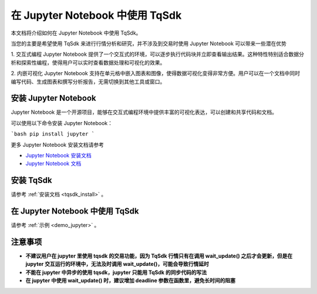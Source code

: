 .. _jupyter:

在 Jupyter Notebook 中使用 TqSdk
====================================================
本文档将介绍如何在 Jupyter Notebook 中使用 TqSdk。

当您的主要是希望使用 TqSdk 来进行行情分析和研究，并不涉及到交易时使用 Jupyter Notebook 可以带来一些潜在优势

1. 交互式编程
Jupyter Notebook 提供了一个交互式的环境，可以逐步执行代码块并立即查看输出结果。这种特性特别适合数据分析和探索性编程，使得用户可以实时查看数据处理和可视化的效果。

2. 内嵌可视化
Jupyter Notebook 支持在单元格中嵌入图表和图像，使得数据可视化变得非常方便。用户可以在一个文档中同时编写代码、生成图表和撰写分析报告，无需切换到其他工具或窗口。

安装 Jupyter Notebook
----------------------------------------------------

Jupyter Notebook 是一个开源项目，能够在交互式编程环境中提供丰富的可视化表达，可以创建和共享代码和文档。

可以使用以下命令安装 Jupyter Notebook：

```bash
pip install jupyter
```

更多 Jupyter Notebook 安装文档请参考

- `Jupyter Notebook 安装文档 <https://jupyter.org/install/>`_
- `Jupyter Notebook 文档 <https://jupyter-notebook.readthedocs.io/en/latest/>`_


安装 TqSdk
----------------------------------------------------

请参考 :ref:`安装文档 <tqsdk_install>` 。


在 Jupyter Notebook 中使用 TqSdk
----------------------------------------------------

请参考 :ref:`示例 <demo_jupyter>` 。


注意事项
----------------------------------------------------

* **不建议用户在 jupyter 里使用 tqsdk 的交易功能，因为 TqSdk 行情只有在调用 wait_update() 之后才会更新，但是在 jupyter 交互运行的环境中，无法及时调用 wait_update()，可能会导致行情延时**

* **不能在 jupyter 中异步的使用 tqsdk，jupyter 只能用 TqSdk 的同步代码的写法**

* **在 jupyter 中使用 wait_update() 时，建议增加 deadline 参数在函数里，避免长时间的阻塞**

